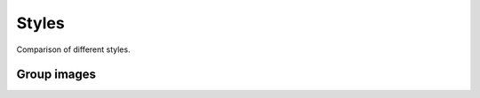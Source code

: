 ===========
Styles
===========

Comparison of different styles.

Group images
------------


.. jupyter-execute::
   :hide-code:
   :hide-output:

   import matplotlib.pyplot as plt
   import mplhep
   import numpy as np
   from pathlib import Path
   import yaml

   x = np.linspace(0, 10, 100)
   y = np.sin(x)



.. jupyter-execute::
   :hide-code:

   allstyle = [s for s in mplhep.style.__all__ if s != "use" and not s.lower().endswith("tex")]
   allstyle = sorted(allstyle, key=lambda s: s.lower())
   # allstyle = sorted(allstyle, key=lambda s: s.lower().endswith("tex"))
   allstyle = sorted(allstyle, key=lambda s: s.lower().endswith("alt"))
   here = Path.cwd()

   with open(here / 'source/_static/bkg_sig_plot.yaml') as f:
       plotdata = yaml.load(f, Loader=yaml.FullLoader)
   for i, style in enumerate(allstyle):
       try:
           plt.style.use(getattr(mplhep.style, style))
       except Exception as e:
            continue
       plot = plotdata.copy()
       x = plot.pop('x')
       data = plot.pop('Data')
       mplhep.histplot(data, histtype='errorbar', label='Data')
       for label, y in plot.items():
           plt.plot(x, y, label=label)
       plt.legend()
